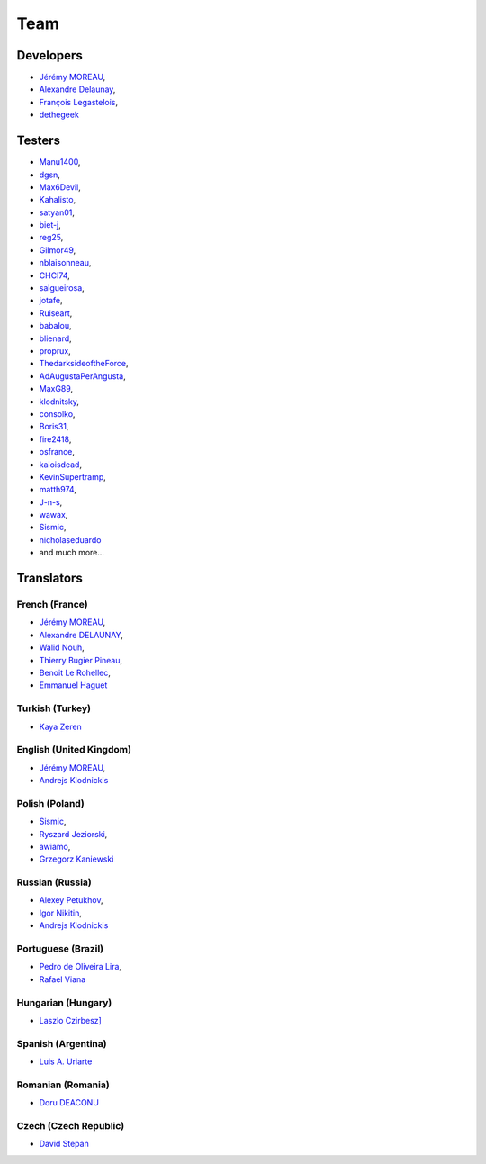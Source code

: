 Team
----

Developers
^^^^^^^^^^

* `Jérémy MOREAU <https://github.com/neeftarah>`_,
* `Alexandre Delaunay <https://github.com/orthagh>`_,
* `François Legastelois <https://github.com/flegastelois>`_,
* `dethegeek <https://github.com/dethegeek>`_

Testers
^^^^^^^

* `Manu1400 <https://github.com/Manu1400>`_,
* `dgsn <http://github.com/dgsn>`_,
* `Max6Devil <http://github.com/Max6Devil>`_,
* `Kahalisto <http://github.com/Kahalisto>`_,
* `satyan01 <http://github.com/satyan01>`_,
* `biet-j <http://github.com/biet-j>`_,
* `reg25 <http://github.com/reg25>`_,
* `Gilmor49 <http://github.com/Gilmor49>`_,
* `nblaisonneau <http://github.com/nblaisonneau>`_,
* `CHCI74 <http://github.com/CHCI74>`_,
* `salgueirosa <http://github.com/salgueirosa>`_,
* `jotafe <http://github.com/jotafe>`_,
* `Ruiseart <http://github.com/Ruiseart>`_,
* `babalou <http://github.com/babalou>`_,
* `blienard <http://github.com/blienard>`_,
* `proprux <http://github.com/proprux>`_,
* `ThedarksideoftheForce <http://github.com/ThedarksideoftheForce>`_,
* `AdAugustaPerAngusta <http://github.com/AdAugustaPerAngusta>`_,
* `MaxG89 <http://github.com/MaxG89>`_,
* `klodnitsky <http://github.com/klodnitsky>`_,
* `consolko <http://github.com/consolko>`_,
* `Boris31 <http://github.com/Boris31>`_,
* `fire2418 <http://github.com/fire2418>`_,
* `osfrance <http://github.com/osfrance>`_,
* `kaioisdead <http://github.com/kaioisdead>`_,
* `KevinSupertramp <http://github.com/KevinSupertramp>`_,
* `matth974 <http://github.com/matth974>`_,
* `J-n-s <http://github.com/J-n-s>`_,
* `wawax <http://github.com/wawax>`_,
* `Sismic <http://github.com/Sismic>`_,
* `nicholaseduardo <http://github.com/nicholaseduardo>`_
* and much more...

Translators
^^^^^^^^^^^

French (France)
+++++++++++++++

* `Jérémy MOREAU <https://www.transifex.com/user/profile/neeftarah/>`_,
* `Alexandre DELAUNAY <https://www.transifex.com/user/profile/orthagh/>`_,
* `Walid Nouh <https://www.transifex.com/user/profile/wawa/>`_,
* `Thierry Bugier Pineau <https://www.transifex.com/user/profile/btry/>`_,
* `Benoit Le Rohellec <https://www.transifex.com/user/profile/blerohellec/>`_,
* `Emmanuel Haguet <https://www.transifex.com/user/profile/Manu1400/>`_

Turkish (Turkey)
++++++++++++++++

* `Kaya Zeren <https://www.transifex.com/user/profile/kayazeren/>`_

English (United Kingdom)
++++++++++++++++++++++++

* `Jérémy MOREAU <https://www.transifex.com/user/profile/neeftarah/>`_,
* `Andrejs Klodnickis <https://www.transifex.com/user/profile/klodnitsky/>`_

Polish (Poland)
+++++++++++++++

* `Sismic <https://www.transifex.com/user/profile/Sismic/>`_,
* `Ryszard Jeziorski <https://www.transifex.com/user/profile/Ruiseart/>`_,
* `awiamo <https://www.transifex.com/user/profile/awiamo/>`_,
* `Grzegorz Kaniewski <https://www.transifex.com/user/profile/kania/>`_

Russian (Russia)
++++++++++++++++

* `Alexey Petukhov <https://www.transifex.com/user/profile/lexx015/>`_,
* `Igor Nikitin <https://www.transifex.com/user/profile/enable/>`_,
* `Andrejs Klodnickis <https://www.transifex.com/user/profile/klodnitsky/>`_

Portuguese (Brazil)
+++++++++++++++++++

* `Pedro de Oliveira Lira <https://www.transifex.com/user/profile/liraop/>`_,
* `Rafael Viana <https://www.transifex.com/user/profile/rafaelvian/>`_

Hungarian (Hungary)
+++++++++++++++++++

* `Laszlo Czirbesz] <https://www.transifex.com/user/profile/lczirbesz/>`_

Spanish (Argentina)
+++++++++++++++++++

* `Luis A. Uriarte <https://www.transifex.com/user/profile/pastotdf/>`_

Romanian (Romania)
++++++++++++++++++

* `Doru DEACONU <https://www.transifex.com/user/profile/ddeacon/>`_

Czech (Czech Republic)
++++++++++++++++++++++

* `David Stepan <https://www.transifex.com/user/profile/stepand1/>`_
